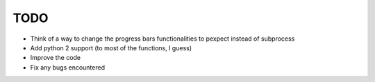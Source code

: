 TODO
====
- Think of a way to change the progress bars functionalities to pexpect instead of subprocess
- Add python 2 support (to most of the functions, I guess)
- Improve the code
- Fix any bugs encountered
